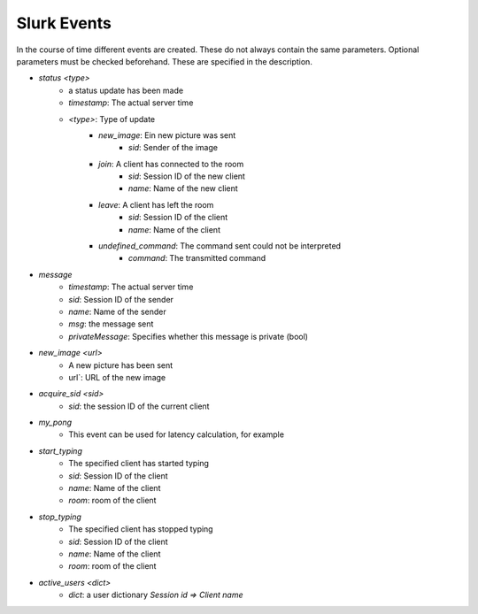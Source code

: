 .. _slurk_events:

##################
Slurk Events
##################


In the course of time different events are created.
These do not always contain the same parameters.
Optional parameters must be checked beforehand.
These are specified in the description.

* `status <type>`
    * a status update has been made
    * `timestamp`: The actual server time
    * `<type>`: Type of update
        * `new_image`: Ein new picture was sent
            * `sid`: Sender of the image
        * `join`: A client has connected to the room
            * `sid`: Session ID of the new client
            * `name`: Name of the new client
        * `leave`: A client has left the room
            * `sid`: Session ID of the client
            * `name`: Name of the client
        * `undefined_command`: The command sent could not be interpreted
            * `command`: The transmitted command

* `message`
    * `timestamp`: The actual server time
    * `sid`: Session ID of the sender
    * `name`: Name of the sender
    * `msg`: the message sent
    * `privateMessage`: Specifies whether this message is private (bool)

* `new_image <url>`
    * A new picture has been sent
    * url`: URL of the new image

* `acquire_sid <sid>`
    *    `sid`: the session ID of the current client

* `my_pong`
    * This event can be used for latency calculation, for example

* `start_typing`
    * The specified client has started typing
    * `sid`: Session ID of the client
    * `name`: Name of the client
    * `room`: room of the client
* `stop_typing`
    * The specified client has stopped typing
    * `sid`: Session ID of the client
    * `name`: Name of the client
    * `room`: room of the client

* `active_users <dict>`
    * `dict`: a user dictionary `Session id => Client name`
